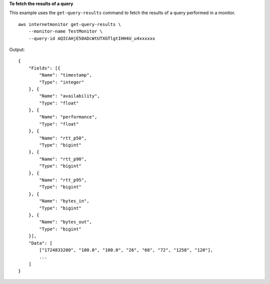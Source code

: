 **To fetch the results of a query**

This example uses the ``get-query-results`` command to fetch the results of a query performed in a monitor. ::

    aws internetmonitor get-query-results \
        --monitor-name TestMonitor \
        --query-id AQICAHjE50ADcWtUTXGTlgtIHH4U_u4xxxxxx

Output::

    {
        "Fields": [{
            "Name": "timestamp",
            "Type": "integer"
        }, {
            "Name": "availability",
            "Type": "float"
        }, {
            "Name": "performance",
            "Type": "float"
        }, {
            "Name": "rtt_p50",
            "Type": "bigint"
        }, {
            "Name": "rtt_p90",
            "Type": "bigint"
        }, {
            "Name": "rtt_p95",
            "Type": "bigint"
        }, {
            "Name": "bytes_in",
            "Type": "bigint"
        }, {
            "Name": "bytes_out",
            "Type": "bigint"
        }],
        "Data": [
            ["1724833200", "100.0", "100.0", "26", "68", "72", "1258", "120"],
            ...
        ]
    }